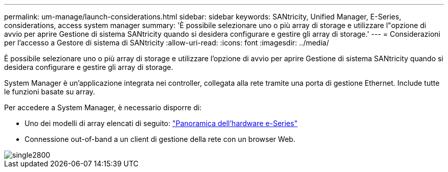 ---
permalink: um-manage/launch-considerations.html 
sidebar: sidebar 
keywords: SANtricity, Unified Manager, E-Series, considerations, access system manager 
summary: 'È possibile selezionare uno o più array di storage e utilizzare l"opzione di avvio per aprire Gestione di sistema SANtricity quando si desidera configurare e gestire gli array di storage.' 
---
= Considerazioni per l'accesso a Gestore di sistema di SANtricity
:allow-uri-read: 
:icons: font
:imagesdir: ../media/


[role="lead"]
È possibile selezionare uno o più array di storage e utilizzare l'opzione di avvio per aprire Gestione di sistema SANtricity quando si desidera configurare e gestire gli array di storage.

System Manager è un'applicazione integrata nei controller, collegata alla rete tramite una porta di gestione Ethernet. Include tutte le funzioni basate su array.

Per accedere a System Manager, è necessario disporre di:

* Uno dei modelli di array elencati di seguito: link:https://docs.netapp.com/us-en/e-series/getting-started/learn-hardware-concept.html["Panoramica dell'hardware e-Series"^]
* Connessione out-of-band a un client di gestione della rete con un browser Web.


image::../media/single2800.gif[single2800]
